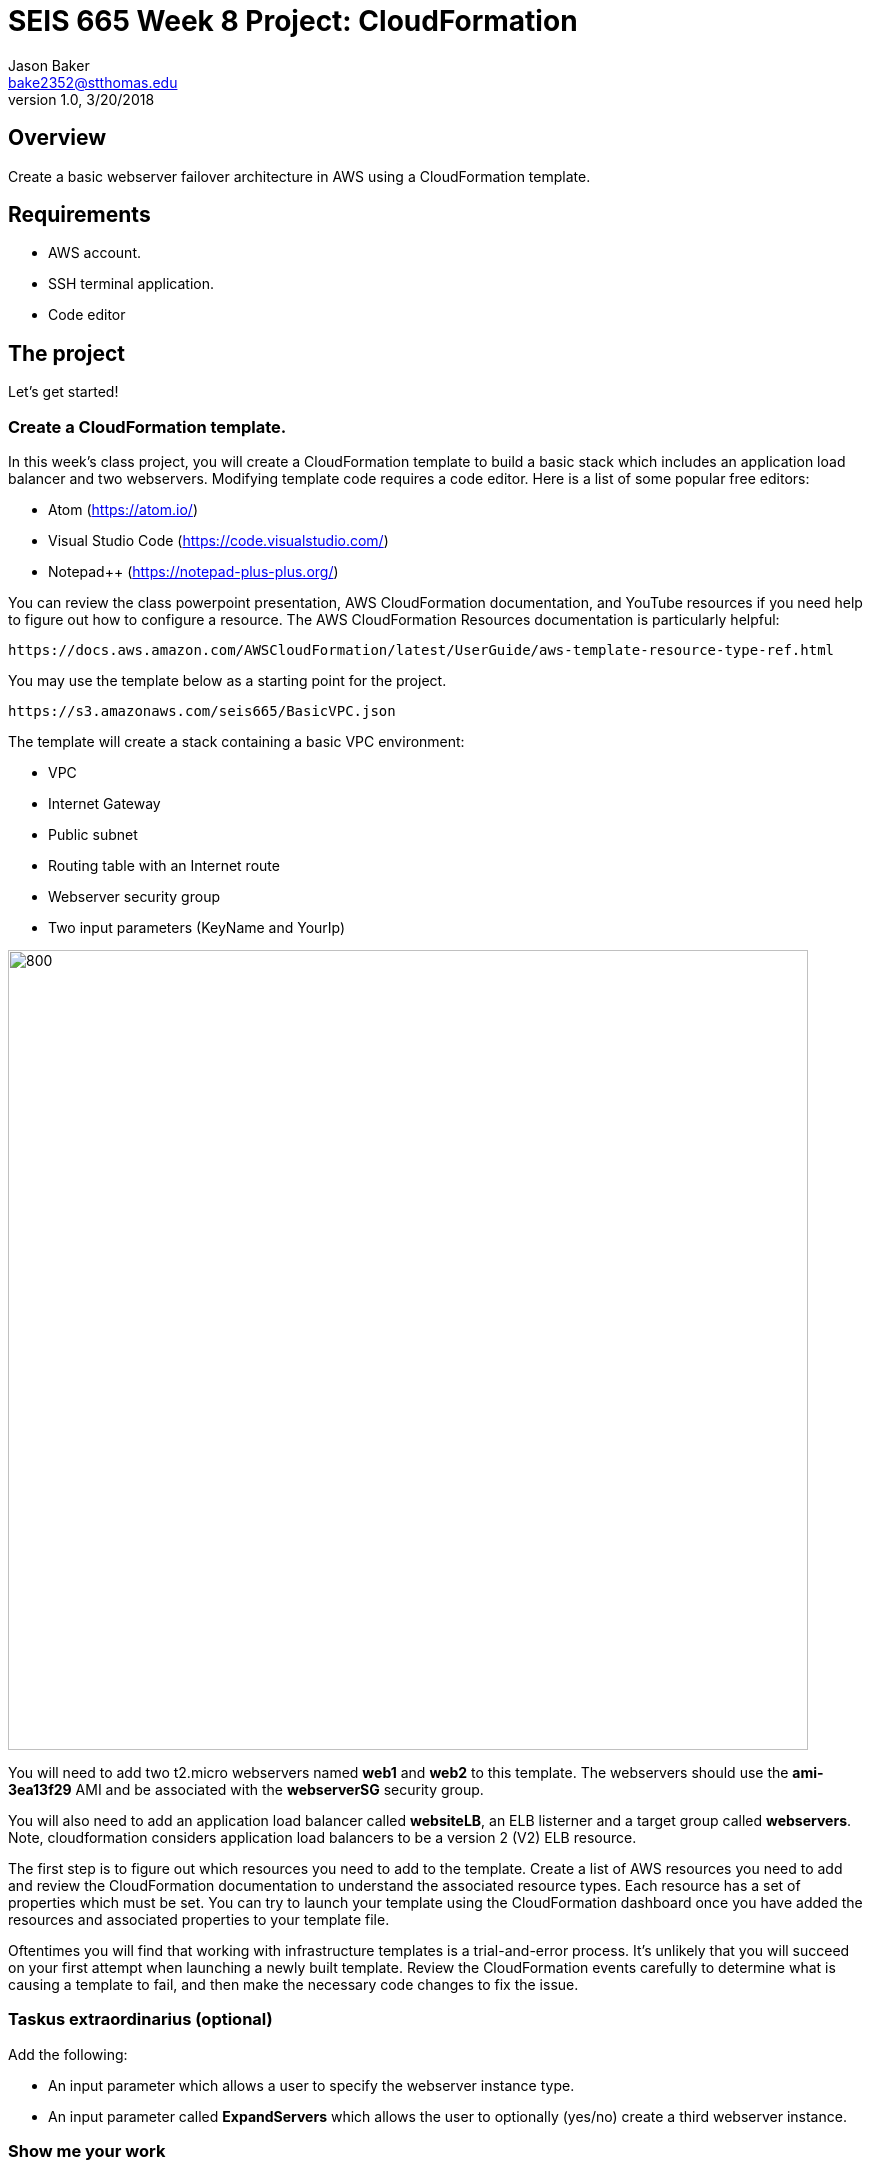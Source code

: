 :doctype: article
:blank: pass:[ +]

:sectnums!:

= SEIS 665 Week 8 Project: CloudFormation
Jason Baker <bake2352@stthomas.edu>
1.0, 3/20/2018

== Overview
Create a basic webserver failover architecture in AWS using a CloudFormation template.

== Requirements

  * AWS account.
  * SSH terminal application.
  * Code editor


== The project

Let's get started!

=== Create a CloudFormation template.

In this week's class project, you will create a CloudFormation template to build a basic stack which includes an 
application load balancer and two webservers. Modifying template code requires a code editor. Here is a list of 
some popular free editors:

  * Atom (https://atom.io/)
  * Visual Studio Code (https://code.visualstudio.com/)
  * Notepad++ (https://notepad-plus-plus.org/)

You can review the class powerpoint presentation, AWS CloudFormation documentation, and YouTube resources if you
need help to figure out how to configure a resource. The AWS CloudFormation Resources documentation is particularly
helpful:

    https://docs.aws.amazon.com/AWSCloudFormation/latest/UserGuide/aws-template-resource-type-ref.html

You may use the template below as a starting point for the project. 

    https://s3.amazonaws.com/seis665/BasicVPC.json


The template will create a stack containing a basic VPC environment:

    * VPC
    * Internet Gateway
    * Public subnet
    * Routing table with an Internet route
    * Webserver security group
    * Two input parameters (KeyName and YourIp)


image:../images/week-8-cf-project.png["800","800"]

You will need to add two t2.micro webservers named *web1* and *web2* to this template. The webservers should use the
*ami-3ea13f29* AMI and be associated with the *webserverSG* security group. 

You will also need to add an application load balancer called *websiteLB*, an ELB listerner and a target group 
called *webservers*. Note, cloudformation considers application load balancers to be a version 2 (V2) ELB resource.

The first step is to figure out which resources you need to add to the template. Create a list of AWS resources you need to
add and review the CloudFormation documentation to understand the associated resource types. Each resource has a set of 
properties which must be set. You can try to launch your template using the CloudFormation dashboard once you have added the 
resources and associated properties to your template file.

Oftentimes you will find that working with infrastructure templates is a trial-and-error process. It's unlikely that you
will succeed on your first attempt when launching a newly built template. Review the CloudFormation events carefully to 
determine what is causing a template to fail, and then make the necessary code changes to fix the issue. 

=== Taskus extraordinarius (optional)

Add the following:

    * An input parameter which allows a user to specify the webserver instance type.
    * An input parameter called *ExpandServers* which allows the user to optionally (yes/no) create a third webserver instance.


=== Show me your work

Please show me your template code.

=== Terminate AWS resources

Remember to terminate all the resources created in this project, including the stack created by your
template.